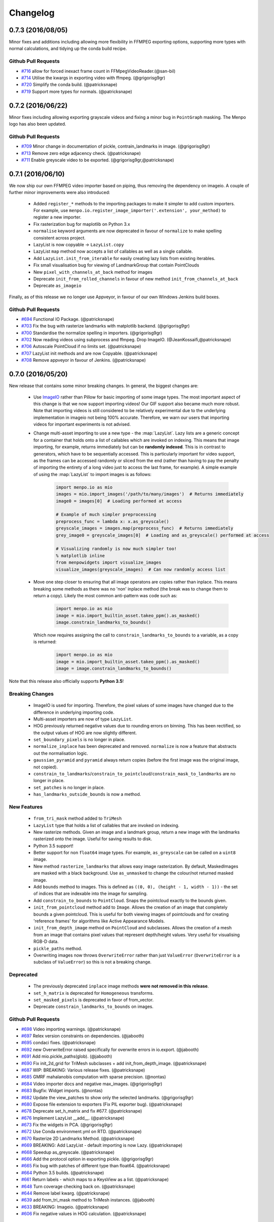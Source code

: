 Changelog
#########

0.7.3 (2016/08/05)
------------------
Minor fixes and additions including allowing more flexibility in FFMPEG exporting options,
supporting more types with normal calculations, and tidying up the conda build recipe.

Github Pull Requests
....................

- `#716`_ allow for forced inexact frame count in FFMpegVideoReader.(@san-bil)
- `#714`_ Utilise the kwargs in exporting video with ffmpeg. (@grigorisg9gr)
- `#720`_ Simplify the conda build. (@patricksnape)
- `#719`_ Support more types for normals. (@patricksnape)

.. _#716: https://github.com/menpo/menpo/pull/716
.. _#714: https://github.com/menpo/menpo/pull/714
.. _#720: https://github.com/menpo/menpo/pull/720
.. _#719: https://github.com/menpo/menpo/pull/719

0.7.2 (2016/06/22)
------------------
Minor fixes including allowing exporting grayscale videos and fixing a minor
bug in ``PointGraph`` masking. The Menpo logo has also been updated.

Github Pull Requests
....................

- `#709`_ Minor change in documentation of pickle, contrain_landmarks in image. (@grigorisg9gr)
- `#713`_ Remove zero edge adjacency check. (@patricksnape)
- `#711`_ Enable greyscale video to be exported. (@grigorisg9gr,@patricksnape)

.. _#709: https://github.com/menpo/menpo/pull/709
.. _#713: https://github.com/menpo/menpo/pull/713
.. _#711: https://github.com/menpo/menpo/pull/711

0.7.1 (2016/06/10)
------------------
We now ship our own FFMPEG video importer based on piping, thus removing the
dependency on imageio. A couple of further minor improvements were also
introduced:

  - Added ``register_*`` methods to the importing packages to make it simpler to
    add custom importers. For example, use
    ``menpo.io.register_image_importer('.extension', your_method)`` to register
    a new importer.
  - Fix rasterization bug for maplotlib on Python 3.x
  - ``normalise`` keyword arguments are now deprecated in favour of
    ``normalize`` to make spelling consistent across project.
  - LazyList is now copyable -> ``LazyList.copy``
  - LazyList ``map`` method now accepts a list of callables as well as a
    single callable.
  - Add ``LazyList.init_from_iterable`` for easily creating lazy lists from
    existing iterables.
  - Fix small visualisation bug for viewing of LandmarkGroup that contain
    PointClouds
  - New ``pixel_with_channels_at_back`` method for images
  - Deprecate ``init_from_rolled_channels`` in favour of new method
    ``init_from_channels_at_back``
  - Deprecate ``as_imageio``

Finally, as of this release we no longer use Appveyor, in favour of our own
Windows Jenkins build boxes.

Github Pull Requests
....................

- `#694`_ Functional IO Package. (@patricksnape)
- `#703`_ Fix the bug with rasterize landmarks with matplotlib backend. (@grigorisg9gr)
- `#700`_ Standardise the normalize spelling in importers. (@grigorisg9gr)
- `#702`_ Now reading videos using subprocess and ffmpeg. Drop ImageIO. (@JeanKossaifi,@patricksnape)
- `#706`_ Autoscale PointCloud if no limits set. (@patricksnape)
- `#707`_ LazyList init methods and are now Copyable. (@patricksnape)
- `#708`_ Remove appveyor in favour of Jenkins. (@patricksnape)

.. _#694: https://github.com/menpo/menpo/pull/694
.. _#703: https://github.com/menpo/menpo/pull/703
.. _#700: https://github.com/menpo/menpo/pull/700
.. _#702: https://github.com/menpo/menpo/pull/702
.. _#706: https://github.com/menpo/menpo/pull/706
.. _#707: https://github.com/menpo/menpo/pull/707
.. _#708: https://github.com/menpo/menpo/pull/708

0.7.0 (2016/05/20)
------------------
New release that contains some minor breaking changes. In general, the biggest
changes are:

  - Use `ImageIO <https://imageio.github.io/>`_ rather than Pillow for basic
    importing of some image types.
    The most important aspect of this change is that we now support importing
    videos! Our GIF support also became much more robust. Note that importing
    videos is still considered to be relatively experimental due to the
    underlying implementation in imageio not being 100% accurate. Therefore,
    we warn our users that importing videos for important experiments is
    not advised.
  - Change multi-asset importing to use a new type - the :map:`LazyList`. Lazy
    lists are a generic concept for a container that holds onto a list of
    callables which are invoked on indexing. This means that image importing,
    for example, returns immediately but can be **randomly indexed**. This is
    in contrast to generators, which have to be sequentially accessed. This
    is particularly important for video support, as the frames can be accessed
    randomly or sliced from the end (rather than having to pay the penalty
    of importing the entirety of a long video just to access the last frame,
    for example). A simple example of using the :map:`LazyList` to import
    images is as follows:

        .. code-block:: python

            import menpo.io as mio
            images = mio.import_images('/path/to/many/images')  # Returns immediately
            image0 = images[0]  # Loading performed at access

            # Example of much simpler preprocessing
            preprocess_func = lambda x: x.as_greyscale()
            greyscale_images = images.map(preprocess_func)  # Returns immediately
            grey_image0 = greyscale_images[0]  # Loading and as_greyscale() performed at access

            # Visualizing randomly is now much simpler too!
            % matplotlib inline
            from menpowidgets import visualize_images
            visualize_images(greyscale_images)  # Can now randomly access list

  - Move one step closer to ensuring that all image operatons are copies rather
    than inplace. This means breaking some methods as there was no 'non' inplace
    method (the break was to change them to return a copy). Likely the most
    common anti-pattern was code such as:

        .. code-block:: python

            import menpo.io as mio
            image = mio.import_builtin_asset.takeo_ppm().as_masked()
            image.constrain_landmarks_to_bounds()

    Which now requires assigning the call to ``constrain_landmarks_to_bounds``
    to a variable, as a copy is returned:

        .. code-block:: python

            import menpo.io as mio
            image = mio.import_builtin_asset.takeo_ppm().as_masked()
            image = image.constrain_landmarks_to_bounds()

Note that this release also officially supports **Python 3.5**!

Breaking Changes
................

  - ImageIO is used for importing. Therefore, the pixel values of some images
    have changed due to the difference in underlying importing code.
  - Multi-asset importers are now of type ``LazyList``.
  - HOG previously returned negative values due to rounding errors on binning.
    This has been rectified, so the output values of HOG are now slightly
    different.
  - ``set_boundary_pixels`` is no longer in place.
  - ``normalize_inplace`` has been deprecated and removed. ``normalize`` is now
    a feature that abstracts out the normalisation logic.
  - ``gaussian_pyramid`` and ``pyramid`` always return copies (before the first
    image was the original image, not copied).
  - ``constrain_to_landmarks``/``constrain_to_pointcloud``/``constrain_mask_to_landmarks``
    are no longer in place.
  - ``set_patches`` is no longer in place.
  - ``has_landmarks_outside_bounds`` is now a method.

New Features
............

  - ``from_tri_mask`` method added to ``TriMesh``
  - ``LazyList`` type that holds a list of callables that are invoked on
    indexing.
  - New rasterize methods. Given an image and a landmark group, return a new
    image with the landmarks rasterized onto the image. Useful for saving
    results to disk.
  - Python 3.5 support!
  - Better support for non ``float64`` image types. For example,
    ``as_greyscale`` can be called on a ``uint8`` image.
  - New method ``rasterize_landmarks`` that allows easy image rasterization.
    By default, MaskedImages are masked with a black background. Use
    ``as_unmasked`` to change the colour/not returned masked image.
  - Add ``bounds`` method to images. This is defined as
    ``((0, 0), (height - 1, width - 1))`` - the set of indices that are
    indexable into the image for sampling.
  - Add ``constrain_to_bounds`` to ``PointCloud``. Snaps the pointcloud exactly
    to the bounds given.
  - ``init_from_pointcloud`` method add to ``Image``. Allows the creation of an
    image that completely bounds a given pointcloud. This is useful for both
    viewing images of pointclouds and for creating 'reference frames' for
    algorithms like Active Appearance Models.
  - ``init_from_depth_image`` method on ``PointCloud`` and subclasses. Allows
    the creation of a mesh from an image that contains pixel values that
    represent depth/height values. Very useful for visualising RGB-D data.
  - ``pickle_paths`` method.
  - Overwriting images now throws ``OverwriteError`` rather than just
    ``ValueError`` (``OverwriteError`` is a subclass of ``ValueError``) so
    this is not a breaking change.

Deprecated
..........

  - The previously deprecated ``inplace`` image methods **were not removed
    in this release**.
  - ``set_h_matrix`` is deprecated for ``Homogeneous`` transforms.
  - ``set_masked_pixels`` is deprecated in favor of from_vector.
  - Deprecate ``constrain_landmarks_to_bounds`` on images.

Github Pull Requests
....................

- `#698`_ Video importing warnings. (@patricksnape)
- `#697`_ Relex version constraints on dependencies. (@jabooth)
- `#695`_ condaci fixes. (@patricksnape)
- `#692`_ new OverwriteError raised specifically for overwrite errors in io.export. (@jabooth)
- `#691`_ Add mio.pickle_paths(glob). (@jabooth)
- `#690`_ Fix init_2d_grid for TriMesh subclasses + add init_from_depth_image. (@patricksnape)
- `#687`_ WIP: BREAKING: Various release fixes. (@patricksnape)
- `#685`_ GMRF mahalanobis computation with sparse precision. (@nontas)
- `#684`_ Video importer docs and negative max_images. (@grigorisg9gr)
- `#683`_ Bugfix: Widget imports. (@nontas)
- `#682`_ Update the view_patches to show only the selected landmarks. (@grigorisg9gr)
- `#680`_ Expose file extension to exporters (Fix PIL exporter bug). (@patricksnape)
- `#678`_ Deprecate set_h_matrix and fix #677. (@patricksnape)
- `#676`_ Implement LazyList __add__. (@patricksnape)
- `#673`_ Fix the widgets in PCA. (@grigorisg9gr)
- `#672`_ Use Conda environment.yml on RTD. (@patricksnape)
- `#670`_ Rasterize 2D Landmarks Method. (@patricksnape)
- `#669`_ BREAKING: Add LazyList - default importing is now Lazy. (@patricksnape)
- `#668`_ Speedup as_greyscale. (@patricksnape)
- `#666`_ Add the protocol option in exporting pickle. (@grigorisg9gr)
- `#665`_ Fix bug with patches of different type than float64. (@patricksnape)
- `#664`_ Python 3.5 builds. (@patricksnape)
- `#661`_ Return labels - which maps to a KeysView as a list. (@patricksnape)
- `#648`_ Turn coverage checking back on. (@patricksnape)
- `#644`_ Remove label kwarg. (@patricksnape)
- `#639`_ add from_tri_mask method to TriMesh instances. (@jabooth)
- `#633`_ BREAKING: Imageio. (@patricksnape)
- `#606`_ Fix negative values in HOG calculation. (@patricksnape)

.. _#698: https://github.com/menpo/menpo/pull/698
.. _#697: https://github.com/menpo/menpo/pull/697
.. _#695: https://github.com/menpo/menpo/pull/695
.. _#692: https://github.com/menpo/menpo/pull/692
.. _#691: https://github.com/menpo/menpo/pull/691
.. _#690: https://github.com/menpo/menpo/pull/690
.. _#687: https://github.com/menpo/menpo/pull/687
.. _#685: https://github.com/menpo/menpo/pull/685
.. _#684: https://github.com/menpo/menpo/pull/684
.. _#683: https://github.com/menpo/menpo/pull/683
.. _#682: https://github.com/menpo/menpo/pull/682
.. _#680: https://github.com/menpo/menpo/pull/680
.. _#678: https://github.com/menpo/menpo/pull/678
.. _#676: https://github.com/menpo/menpo/pull/676
.. _#673: https://github.com/menpo/menpo/pull/673
.. _#672: https://github.com/menpo/menpo/pull/672
.. _#670: https://github.com/menpo/menpo/pull/670
.. _#669: https://github.com/menpo/menpo/pull/669
.. _#668: https://github.com/menpo/menpo/pull/668
.. _#666: https://github.com/menpo/menpo/pull/666
.. _#665: https://github.com/menpo/menpo/pull/665
.. _#664: https://github.com/menpo/menpo/pull/664
.. _#661: https://github.com/menpo/menpo/pull/661
.. _#648: https://github.com/menpo/menpo/pull/648
.. _#644: https://github.com/menpo/menpo/pull/644
.. _#639: https://github.com/menpo/menpo/pull/639
.. _#633: https://github.com/menpo/menpo/pull/633
.. _#606: https://github.com/menpo/menpo/pull/606


0.6.2 (2015/12/13)
------------------
Add axes ticks option to ``view_patches``.

Github Pull Requests
....................

- `#659`_ Add axes ticks options to view_patches (@nontas)

.. _#659: https://github.com/menpo/menpo/pull/659

0.6.1 (2015/12/09)
------------------
Fix a nasty bug pertaining to a Diamond inheritance problem in PCA. Add the
Gaussion Markov Random Field (GRMF) model. Also a couple of other
bugfixes for visualization.

Github Pull Requests
....................

- `#658`_ PCA Diamond problem fix (@patricksnape)
- `#655`_ Bugfix and improvements in visualize package (@nontas)
- `#656`_ print_dynamic bugfix (@nontas)
- `#635`_ Gaussian Markov Random Field (@nontas, @patricksnape)

.. _#658: https://github.com/menpo/menpo/pull/658
.. _#655: https://github.com/menpo/menpo/pull/655
.. _#656: https://github.com/menpo/menpo/pull/656
.. _#635: https://github.com/menpo/menpo/pull/635

0.6.0 (2015/11/26)
------------------
This release is another set of breaking changes for Menpo. All ``in_place``
methods have been deprecated to make the API clearer (always copy). The largest
change is the removal of all widgets into a subpackage called `menpowidgets`_.
To continue using widgets within the Jupyter notebook, you should install
menpowidgets.

Breaking Changes
................

  - Procrustes analysis now checks for mirroring and disables it by default.
    This is a change in behaviour.
  - The ``sample_offsets`` argument of
    :func:`menpo.image.Image.extract_patches` now expects a
    numpy array rather than a :map:`PointCloud`.
  - All widgets are removed and now exist as part of the `menpowidgets`_
    project. The widgets are now only compatible with Jupyter 4.0 and above.
  - Landmark labellers have been totally refactored and renamed. They have
    not been deprecated due to the changes. However, the new changes mean
    that the naming scheme of labels is now much more intuitive. Practically,
    the usage of labelling has only changed in that now it is possible to label
    not only :map:`LandmarkGroup` but also :map:`PointCloud` and numpy arrays
    directly.
  - Landmarks are now warped by default, where previously they were not.
  - All vlfeat features have now become optional and will not appear if
    cyvlfeat is not installed.
  - All ``label`` keyword arguments have been removed. They were not found
    to be useful. For the same effect, you can always create a new landmark
    group that only contains that label and use that as the ``group`` key.

New Features
............

  - New SIFT type features that return vectors rather than dense features.
    (:func:`menpo.feature.vector_128_dsift`,
    :func:`menpo.feature.hellinger_vector_128_dsift`)
  - :func:`menpo.shape.PointCloud.init_2d_grid` static constructor for
    :map:`PointCloud` and subclasses.
  - Add :map:`PCAVectorModel` class that allows performing PCA directly on
    arrays.
  - New static constructors on PCA models for building PCA directly from
    covariance matrices or components
    (:func:`menpo.model.PCAVectorModel.init_from_components` and
    :func:`menpo.model.PCAVectorModel.init_from_covariance_matrix`).
  - New :func:`menpo.image.Image.mirror` method on images.
  - New :func:`menpo.image.Image.set_patches` methods on images.
  - New :func:`menpo.image.Image.rotate_ccw_about_centre` method on images.
  - When performing operations on images, you can now add the
    ``return_transform`` kwarg that will return both the new image **and** the
    transform that created the image. This can be very useful for processing
    landmarks after images have been cropped and rescaled for example.

.. _menpowidgets: https://github.com/menpo/menpowidgets

Github Pull Requests
....................
- `#652`_ Deprecate a number of inplace methods (@jabooth)
- `#653`_ New features (vector dsift) (@patricksnape)
- `#651`_ remove deprecations from 0.5.0 (@jabooth)
- `#650`_ PointCloud init_2d_grid (@patricksnape)
- `#646`_ Add ibug_49 -> ibug_49 labelling (@patricksnape)
- `#645`_ Add new PCAVectorModel class, refactor model package (@patricksnape, @nontas)
- `#644`_ Remove label kwarg (@patricksnape)
- `#643`_ Build fixes (@patricksnape)
- `#638`_ bugfix 2D triangle areas sign was ambiguous (@jabooth)
- `#634`_ Fixing @patricksnape and @nontas foolish errors (@yuxiang-zhou)
- `#542`_ Add mirroring check to procrustes (@nontas, @patricksnape)
- `#632`_ Widgets Migration (@patricksnape, @nontas)
- `#631`_ Optional transform return on Image methods (@nontas)
- `#628`_ Patches Visualization (@nontas)
- `#629`_ Image counter-clockwise rotation (@nontas)
- `#630`_ Mirror image (@nontas)
- `#625`_ Labellers Refactoring (@patricksnape)
- `#623`_ Fix widgets for new Jupyter/IPython 4 release (@patricksnape)
- `#620`_ Define patches offsets as ndarray (@nontas)

.. _#652: https://github.com/menpo/menpo/pull/652
.. _#653: https://github.com/menpo/menpo/pull/653
.. _#651: https://github.com/menpo/menpo/pull/651
.. _#650: https://github.com/menpo/menpo/pull/650
.. _#646: https://github.com/menpo/menpo/pull/646
.. _#645: https://github.com/menpo/menpo/pull/645
.. _#644: https://github.com/menpo/menpo/pull/644
.. _#643: https://github.com/menpo/menpo/pull/643
.. _#638: https://github.com/menpo/menpo/pull/638
.. _#634: https://github.com/menpo/menpo/pull/634
.. _#542: https://github.com/menpo/menpo/pull/542
.. _#632: https://github.com/menpo/menpo/pull/632
.. _#631: https://github.com/menpo/menpo/pull/631
.. _#628: https://github.com/menpo/menpo/pull/628
.. _#629: https://github.com/menpo/menpo/pull/629
.. _#630: https://github.com/menpo/menpo/pull/630
.. _#625: https://github.com/menpo/menpo/pull/625
.. _#623: https://github.com/menpo/menpo/pull/623
.. _#620: https://github.com/menpo/menpo/pull/620


0.5.3 (2015/08/12)
------------------
Tiny point release just fixing a typo in the ``unique_edge_indices`` method.

0.5.2 (2015/08/04)
------------------
Minor bug fixes and impovements including:

  - Menpo is now better at preserving dtypes other than np.float through common
    operations
  - Image has a new convenience constructor ``init_from_rolled_channels()`` to
    handle building images that have the channels at the back of the array.
  - There are also new ``crop_to_pointcloud()`` and
    ``crop_to_pointcloud_proportion()`` methods to round out the Image API,
    and a deprecation of ``rescale_to_reference_shape()`` in favour of
    ``rescale_to_pointcloud()`` to make things more consistent.
  - The ``gradient()`` method is deprecated (use ``menpo.feature.gradient``
    instead)
  - Propagation of the ``.path`` property when using ``as_masked()`` was fixed
  - Fix for exporting 3D LJSON landmark files
  - A new ``shuffle`` kwarg (default ``False``) is present on all multi
    importers.

Github Pull Requests
....................
- `#617`_ add shuffle kwarg to multi import generators (@jabooth)
- `#619`_ Ensure that LJSON landmarks are read in as floats (@jabooth)
- `#618`_ Small image fix (@patricksnape)
- `#613`_ Balance out rescale/crop methods (@patricksnape)
- `#615`_ Allow exporting of 3D landmarks. (@mmcauliffe)
- `#612`_ Type maintain (@patricksnape)
- `#602`_ Extract patches types (@patricksnape)
- `#608`_ Slider for selecting landmark group on widgets (@nontas)
- `#605`_ tmp move to master condaci (@jabooth)

.. _#617: https://github.com/menpo/menpo/pull/617
.. _#619: https://github.com/menpo/menpo/pull/619
.. _#618: https://github.com/menpo/menpo/pull/618
.. _#613: https://github.com/menpo/menpo/pull/613
.. _#615: https://github.com/menpo/menpo/pull/615
.. _#612: https://github.com/menpo/menpo/pull/612
.. _#602: https://github.com/menpo/menpo/pull/602
.. _#608: https://github.com/menpo/menpo/pull/608
.. _#605: https://github.com/menpo/menpo/pull/605

0.5.1 (2015/07/16)
------------------
A small point release that improves the Cython code (particularly
extracting patches) compatibility with different data types. In particular,
more floating point data types are now supported. ``print_progress``
was added and widgets were fixed after the Jupyter 4.0 release. Also,
upgrade cyvlfeat requirement to 0.4.0.

Github Pull Requests
....................
- `#604`_ print_progress enhancements (@jabooth)
- `#603`_ Fixes for new cyvlfeat (@patricksnape)
- `#599`_ Add erode and dilate methods to MaskedImage (@jalabort)
- `#601`_ Add sudo: false to turn on container builds (@patricksnape)
- `#600`_ Human3.6M labels (@nontas)

.. _#604: https://github.com/menpo/menpo/pull/604
.. _#603: https://github.com/menpo/menpo/pull/603
.. _#599: https://github.com/menpo/menpo/pull/599
.. _#601: https://github.com/menpo/menpo/pull/601
.. _#600: https://github.com/menpo/menpo/pull/600

0.5.0 (2015/06/25)
------------------
This release of Menpo makes a number of very important **BREAKING** changes
to the format of Menpo's core data types. Most importantly is `#524`_ which
swaps the position of the channels on an image from the last axis to the first.
This is to maintain row-major ordering and make iterating over the pixels
of a channel efficient. This made a huge improvement in speed in other packages
such as MenpoFit. It also makes common operations such as iterating over
the pixels in an image much simpler:

.. code-block:: python

    for channels in image.pixels:
        print(channels.shape)  # This will be a (height x width) ndarray

Other important changes include:

  - Updating all widgets to work with IPython 3
  - Incremental PCA was added.
  - non-inplace cropping methods
  - Dense SIFT features provided by vlfeat
  - The implementation of graphs was changed to use sparse matrices by default.
    **This may cause breaking changes.**
  - Many other improvements detailed in the pull requests below!

If you have serialized data using Menpo, you will likely find you have trouble
reimporting it. If this is the case, please visit the user group for advice.

Github Pull Requests
....................
- `#598`_  Visualize sum of channels in widgets (@nontas, @patricksnape)
- `#597`_  test new dev tag behavior on condaci (@jabooth)
- `#591`_  Scale around centre (@patricksnape)
- `#596`_  Update to versioneer v0.15 (@jabooth, @patricksnape)
- `#495`_  SIFT features (@nontas, @patricksnape, @jabooth, @jalabort)
- `#595`_  Update mean_pointcloud (@patricksnape, @jalabort)
- `#541`_  Add triangulation labels for ibug_face_(66/51/49) (@jalabort)
- `#590`_  Fix centre and diagonal being properties on Images (@patricksnape)
- `#592`_  Refactor out bounding_box method (@patricksnape)
- `#566`_  TriMesh utilities (@jabooth)
- `#593`_  Minor bugfix on AnimationOptionsWidget (@nontas)
- `#587`_  promote non-inplace crop methods, crop performance improvements (@jabooth, @patricksnape)
- `#586`_  fix as_matrix where the iterator finished early (@jabooth)
- `#574`_  Widgets for IPython3 (@nontas, @patricksnape, @jabooth)
- `#588`_  test condaci 0.2.1, less noisy slack notifications (@jabooth)
- `#568`_  rescale_pixels() for rescaling the range of pixels (@jabooth)
- `#585`_  Hotfix: suffix change led to double path resolution. (@patricksnape)
- `#581`_  Fix the landmark importer in case the landmark file has a '.' in its filename. (@grigorisg9gr)
- `#584`_  new print_progress visualization function (@jabooth)
- `#580`_  export_pickle now ensures pathlib.Path save as PurePath (@jabooth)
- `#582`_  New readers for Middlebury FLO and FRGC ABS files (@patricksnape)
- `#579`_  Fix the image importer in case of upper case letters in the suffix (@grigorisg9gr)
- `#575`_  Allowing expanding user paths in exporting pickle (@patricksnape)
- `#577`_  Change to using run_test.py (@patricksnape)
- `#570`_  Zoom (@jabooth, @patricksnape)
- `#569`_  Add new point_in_pointcloud kwarg to constrain (@patricksnape)
- `#563`_  TPS Updates (@patricksnape)
- `#567`_  Optional cmaps (@jalabort)
- `#559`_  Graphs with isolated vertices (@nontas)
- `#564`_  Bugfix: PCAModel print (@nontas)
- `#565`_  fixed minor typo in introduction.rst (@evanjbowling)
- `#562`_  IPython3 widgets (@patricksnape, @jalabort)
- `#558`_  Channel roll (@patricksnape)
- `#524`_  BREAKING CHANGE: Channels flip (@patricksnape, @jabooth, @jalabort)
- `#512`_  WIP: remove_all_landmarks convienience method, quick lm filter (@jabooth)
- `#554`_  Bugfix:visualize_images (@nontas)
- `#553`_  Transform docs fixes (@nontas)
- `#533`_  LandmarkGroup.init_with_all_label, init_* convenience constructors (@jabooth, @patricksnape)
- `#552`_  Many fixes for Python 3 support (@patricksnape)
- `#532`_  Incremental PCA (@patricksnape, @jabooth, @jalabort)
- `#528`_  New as_matrix and from_matrix methods (@patricksnape)

.. _#598: https://github.com/menpo/menpo/pull/598
.. _#597: https://github.com/menpo/menpo/pull/597
.. _#591: https://github.com/menpo/menpo/pull/591
.. _#596: https://github.com/menpo/menpo/pull/596
.. _#495: https://github.com/menpo/menpo/pull/495
.. _#595: https://github.com/menpo/menpo/pull/595
.. _#541: https://github.com/menpo/menpo/pull/541
.. _#590: https://github.com/menpo/menpo/pull/590
.. _#592: https://github.com/menpo/menpo/pull/592
.. _#566: https://github.com/menpo/menpo/pull/566
.. _#593: https://github.com/menpo/menpo/pull/593
.. _#587: https://github.com/menpo/menpo/pull/587
.. _#586: https://github.com/menpo/menpo/pull/586
.. _#574: https://github.com/menpo/menpo/pull/574
.. _#588: https://github.com/menpo/menpo/pull/588
.. _#568: https://github.com/menpo/menpo/pull/568
.. _#585: https://github.com/menpo/menpo/pull/585
.. _#581: https://github.com/menpo/menpo/pull/581
.. _#584: https://github.com/menpo/menpo/pull/584
.. _#580: https://github.com/menpo/menpo/pull/580
.. _#582: https://github.com/menpo/menpo/pull/582
.. _#579: https://github.com/menpo/menpo/pull/579
.. _#575: https://github.com/menpo/menpo/pull/575
.. _#577: https://github.com/menpo/menpo/pull/577
.. _#570: https://github.com/menpo/menpo/pull/570
.. _#569: https://github.com/menpo/menpo/pull/569
.. _#563: https://github.com/menpo/menpo/pull/563
.. _#567: https://github.com/menpo/menpo/pull/567
.. _#559: https://github.com/menpo/menpo/pull/559
.. _#564: https://github.com/menpo/menpo/pull/564
.. _#565: https://github.com/menpo/menpo/pull/565
.. _#562: https://github.com/menpo/menpo/pull/562
.. _#524: https://github.com/menpo/menpo/pull/524
.. _#512: https://github.com/menpo/menpo/pull/512
.. _#554: https://github.com/menpo/menpo/pull/554
.. _#553: https://github.com/menpo/menpo/pull/553
.. _#533: https://github.com/menpo/menpo/pull/533
.. _#552: https://github.com/menpo/menpo/pull/552
.. _#532: https://github.com/menpo/menpo/pull/532
.. _#528: https://github.com/menpo/menpo/pull/528
.. _#558: https://github.com/menpo/menpo/pull/558


0.4.4 (2015/03/05)
------------------
A hotfix release for properly handling nan values in the landmark formats. Also,
a few other bug fixes crept in:

 - Fix 3D Ljson importing
 - Fix trim_components on PCA
 - Fix setting None key on the landmark manager
 - Making mean_pointcloud faster

Also makes an important change to the build configuration that syncs this
version of Menpo to IPython 2.x.

Github Pull Requests
....................
- `#560`_  Assorted fixes (@patricksnape)
- `#557`_  Ljson nan fix (@patricksnape)

.. _#560: https://github.com/menpo/menpo/pull/560
.. _#557: https://github.com/menpo/menpo/pull/557


0.4.3 (2015/02/19)
------------------
Adds the concept of nan values to the landmarker format for labelling missing
landmarks.

Github Pull Requests
....................
- `#556`_  [0.4.x] Ljson nan/null fixes (@patricksnape)

.. _#556: https://github.com/menpo/menpo/pull/556

0.4.2 (2015/02/19)
------------------
A hotfix release for landmark groups that have no connectivity.

Github Pull Requests
....................
- `#555`_  don't try and build a Graph with no connectivity (@jabooth)

.. _#555: https://github.com/menpo/menpo/pull/555

0.4.1 (2015/02/07)
------------------
A hotfix release to enable compatibility with landmarker.io.

Github Pull Requests
....................
- `#551`_  HOTFIX: remove incorrect tojson() methods (@jabooth)

.. _#551: https://github.com/menpo/menpo/pull/551

0.4.0 (2015/02/04)
------------------
The 0.4.0 release (pending any currently unknown bugs), represents a very
significant overhaul of Menpo from v0.3.0. In particular, Menpo has been
broken into four distinct packages: Menpo, MenpoFit, Menpo3D and MenpoDetect.

Visualization has had major improvements for 2D viewing, in particular
through the use of IPython widgets and explicit options on the viewing methods
for common tasks (like changing the landmark marker color). This final release
is a much smaller set of changes over the alpha releases, so please check the
full changelog for the alphas to see all changes from v0.3.0 to v0.4.0.

**Summary of changes since v0.4.0a2**:

  - Lots of documentation rendering fixes and style fixes including this
    changelog.
  - Move the LJSON format to V2. V1 is now being deprecated over the next
    version.
  - More visualization customization fixes including multiple marker colors
    for landmark groups.

Github Pull Requests
....................
- `#546`_ IO doc fixes (@jabooth)
- `#545`_ Different marker colour per label (@nontas)
- `#543`_ Bug fix for importing an image, case of a dot in image name. (@grigorisg9gr)
- `#544`_ Move docs to Sphinx 1.3b2 (@patricksnape)
- `#536`_ Docs fixes (@patricksnape)
- `#530`_ Visualization and Widgets upgrade (@patricksnape, @nontas)
- `#540`_ LJSON v2 (@jabooth)
- `#537`_ fix BU3DFE connectivity, pretty JSON files (@jabooth)
- `#529`_ BU3D-FE labeller added (@jabooth)
- `#527`_ fixes paths for pickle importing (@jabooth)
- `#525`_ Fix .rst doc files, auto-generation script (@jabooth)

.. _#546: https://github.com/menpo/menpo/pull/546
.. _#545: https://github.com/menpo/menpo/pull/545
.. _#544: https://github.com/menpo/menpo/pull/544
.. _#543: https://github.com/menpo/menpo/pull/543
.. _#540: https://github.com/menpo/menpo/pull/540
.. _#536: https://github.com/menpo/menpo/pull/536
.. _#537: https://github.com/menpo/menpo/pull/537
.. _#530: https://github.com/menpo/menpo/pull/530
.. _#529: https://github.com/menpo/menpo/pull/529
.. _#527: https://github.com/menpo/menpo/pull/527
.. _#525: https://github.com/menpo/menpo/pull/525

v0.4.0a2 (2014/12/03)
---------------------
Alpha 2 moves towards extending the graphing API so that visualization is
more dependable.

**Summary:**

  - Add graph classes, :map:`PointUndirectedGraph`, :map:`PointDirectedGraph`,
    :map:`PointTree`. This makes visualization of landmarks much nicer looking.
  - Better support of pickling menpo objects
  - Add a bounding box method to :map:`PointCloud` for calculating the correctly
    oriented bounding box of point clouds.
  - Allow PCA to operate in place for large data matrices.

Github Pull Requests
....................
- `#522`_ Add bounding box method to pointclouds (@patricksnape)
- `#523`_ HOTFIX: fix export_pickle bug, add path support (@jabooth)
- `#521`_ menpo.io add pickle support, move to pathlib (@jabooth)
- `#520`_ Documentation fixes (@patricksnape, @jabooth)
- `#518`_ PCA memory improvements, inplace dot product (@jabooth)
- `#519`_ replace wrapt with functools.wraps - we can pickle (@jabooth)
- `#517`_ (@jabooth)
- `#514`_ Remove the use of triplot (@patricksnape)
- `#516`_ Fix how images are converted to PIL (@patricksnape)
- `#515`_ Show the path in the image widgets (@patricksnape)
- `#511`_ 2D Rotation convenience constructor, Image.rotate_ccw_about_centre (@jabooth)
- `#510`_ all menpo io glob operations are now always sorted (@jabooth)
- `#508`_ visualize image on MaskedImage reports Mask proportion (@jabooth)
- `#509`_ path is now preserved on image warping (@jabooth)
- `#507`_ fix rounding issue in n_components (@jabooth)
- `#506`_ is_tree update in Graph (@nontas)
- `#505`_ (@nontas)
- `#504`_ explicitly have kwarg in IO for landmark extensions (@jabooth)
- `#503`_ Update the README (@patricksnape)

.. _#523: https://github.com/menpo/menpo/pull/523
.. _#522: https://github.com/menpo/menpo/pull/522
.. _#521: https://github.com/menpo/menpo/pull/521
.. _#520: https://github.com/menpo/menpo/pull/520
.. _#519: https://github.com/menpo/menpo/pull/519
.. _#518: https://github.com/menpo/menpo/pull/518
.. _#517: https://github.com/menpo/menpo/pull/517
.. _#516: https://github.com/menpo/menpo/pull/516
.. _#515: https://github.com/menpo/menpo/pull/515
.. _#514: https://github.com/menpo/menpo/pull/514
.. _#511: https://github.com/menpo/menpo/pull/511
.. _#510: https://github.com/menpo/menpo/pull/510
.. _#509: https://github.com/menpo/menpo/pull/509
.. _#508: https://github.com/menpo/menpo/pull/508
.. _#507: https://github.com/menpo/menpo/pull/507
.. _#506: https://github.com/menpo/menpo/pull/506
.. _#505: https://github.com/menpo/menpo/pull/505
.. _#504: https://github.com/menpo/menpo/pull/504
.. _#503: https://github.com/menpo/menpo/pull/503

v0.4.0a1 (2014/10/31)
---------------------
This first alpha release makes a number of large, breaking changes to Menpo
from v0.3.0. The biggest change is that Menpo3D and MenpoFit were created
and thus all AAM and 3D visualization/rasterization code has been moved out
of the main Menpo repository. This is working towards Menpo being pip
installable.

**Summary:**

  - Fixes memory leak whereby weak references were being kept between
    landmarks and their host objects. The Landmark manager now no longer
    keeps references to its host object. This also helps with serialization.
  - Use pathlib instead of strings for paths in the ``io`` module.
  - Importing of builtin assets from a simple function
  - Improve support for image importing (including ability to import without
    normalising)
  - Add fast methods for image warping, ``warp_to_mask`` and ``warp_to_shape``
    instead of ``warp_to``
  - Allow masking of triangle meshes
  - Add IPython visualization widgets for our core types
  - All expensive properties (properties that would be worth caching in
    a variable and are not merely a lookup) are changed to methods.

Github Pull Requests
....................
- `#502`_ Fixes pseudoinverse for Alignment Transforms (@jalabort, @patricksnape)
- `#501`_ Remove menpofit widgets (@nontas)
- `#500`_ Shapes widget (@nontas)
- `#499`_ spin out AAM, CLM, SDM, ATM and related code to menpofit (@jabooth)
- `#498`_ Minimum spanning tree bug fix (@nontas)
- `#492`_ Some fixes for PIL image importing (@patricksnape)
- `#494`_ Widgets bug fix and Active Template Model widget (@nontas)
- `#491`_ Widgets fixes (@nontas)
- `#489`_ remove _view, fix up color_list -> colour_list (@jabooth)
- `#486`_ Image visualisation improvements (@patricksnape)
- `#488`_ Move expensive image properties to methods (@jabooth)
- `#487`_ Change expensive PCA properties to methods (@jabooth)
- `#485`_ MeanInstanceLinearModel.mean is now a method (@jabooth)
- `#452`_ Advanced widgets (@patricksnape, @nontas)
- `#481`_ Remove 3D (@patricksnape)
- `#480`_ Graphs functionality (@nontas)
- `#479`_ Extract patches on image (@patricksnape)
- `#469`_ Active Template Models (@nontas)
- `#478`_ Fix residuals for AAMs (@patricksnape, @jabooth)
- `#474`_ remove HDF5able making room for h5it (@jabooth)
- `#475`_ Normalize norm and std of Image object (@nontas)
- `#472`_ Daisy features (@nontas)
- `#473`_ Fix from_mask for Trimesh subclasses (@patricksnape)
- `#470`_ expensive properties should really be methods (@jabooth)
- `#467`_ get a progress bar on top level feature computation (@jabooth)
- `#466`_ Spin out rasterization and related methods to menpo3d (@jabooth)
- `#465`_ 'me_norm' error type in tests (@nontas)
- `#463`_ goodbye ioinfo, hello path (@jabooth)
- `#464`_ make mayavi an optional dependency (@jabooth)
- `#447`_ Displacements in fitting result (@nontas)
- `#451`_ AppVeyor Windows continuous builds from condaci (@jabooth)
- `#445`_ Serialize fit results (@patricksnape)
- `#444`_ remove pyramid_on_features from Menpo (@jabooth)
- `#443`_ create_pyramid now applies features even if pyramid_on_features=False, SDM uses it too (@jabooth)
- `#369`_ warp_to_mask, warp_to_shape, fast resizing of images (@nontas, @patricksnape, @jabooth)
- `#442`_ add rescale_to_diagonal, diagonal property to Image (@jabooth)
- `#441`_ adds constrain_to_landmarks on BooleanImage (@jabooth)
- `#440`_ pathlib.Path can no be used in menpo.io (@jabooth)
- `#439`_ Labelling fixes (@jabooth, @patricksnape)
- `#438`_ extract_channels (@jabooth)
- `#437`_ GLRasterizer becomes HDF5able (@jabooth)
- `#435`_ import_builtin_asset.ASSET_NAME (@jabooth)
- `#434`_ check_regression_features unified with check_features, classmethods removed from SDM (@jabooth)
- `#433`_ tidy classifiers (@jabooth)
- `#432`_ aam.fitter, clm.fitter, sdm.trainer packages (@jabooth)
- `#431`_ More fitmultilevel tidying (@jabooth)
- `#430`_ Remove classmethods from DeformableModelBuilder (@jabooth)
- `#412`_ First visualization widgets (@jalabort, @nontas)
- `#429`_ Masked image fixes (@patricksnape)
- `#426`_ rename 'feature_type' to 'features throughout Menpo (@jabooth)
- `#427`_ Adds HDF5able serialization support to Menpo (@jabooth)
- `#425`_ Faster cached piecewise affine, Cython varient demoted (@jabooth)
- `#424`_ (@nontas)
- `#378`_ Fitting result fixes (@jabooth, @nontas, @jalabort)
- `#423`_ name now displays on constrained features (@jabooth)
- `#421`_ Travis CI now makes builds, Linux/OS X Python 2.7/3.4 (@jabooth, @patricksnape)
- `#400`_ Features as functions (@nontas, @patricksnape, @jabooth)
- `#420`_ move IOInfo to use pathlib (@jabooth)
- `#405`_ import menpo is now twice as fast (@jabooth)
- `#416`_ waffle.io Badge (@waffle-iron)
- `#415`_ export_mesh with .OBJ exporter (@jabooth, @patricksnape)
- `#410`_ Fix the render_labels logic (@patricksnape)
- `#407`_ Exporters (@patricksnape)
- `#406`_ Fix greyscale PIL images (@patricksnape)
- `#404`_ LandmarkGroup tojson method and PointGraph (@patricksnape)
- `#403`_ Fixes a couple of viewing problems in fitting results (@patricksnape)
- `#402`_ Landmarks fixes (@jabooth, @patricksnape)
- `#401`_ Dogfood landmark_resolver in menpo.io (@jabooth)
- `#399`_ bunch of Python 3 compatibility fixes (@jabooth)
- `#398`_ throughout Menpo. (@jabooth)
- `#397`_ Performance improvements for Similarity family (@jabooth)
- `#396`_ More efficient initialisations of Menpo types (@jabooth)
- `#395`_ remove cyclic target reference from landmarks (@jabooth)
- `#393`_ Groundwork for dense correspondence pipeline (@jabooth)
- `#394`_ weakref to break cyclic references (@jabooth)
- `#389`_ assorted fixes (@jabooth)
- `#390`_ (@jabooth)
- `#387`_ Adds landmark label for tongues (@nontas)
- `#386`_ Adds labels for the ibug eye annotation scheme (@jalabort)
- `#382`_ BUG fixed: block element not reset if norm=0 (@dubzzz)
- `#381`_ Recursive globbing (@jabooth)
- `#384`_ Adds support for odd patch shapes in function extract_local_patches_fast (@jalabort)
- `#379`_ imported textures have ioinfo, docs improvements (@jabooth)

.. _#501: https://github.com/menpo/menpo/pull/501
.. _#500: https://github.com/menpo/menpo/pull/500
.. _#499: https://github.com/menpo/menpo/pull/499
.. _#498: https://github.com/menpo/menpo/pull/498
.. _#492: https://github.com/menpo/menpo/pull/492
.. _#494: https://github.com/menpo/menpo/pull/494
.. _#491: https://github.com/menpo/menpo/pull/491
.. _#489: https://github.com/menpo/menpo/pull/489
.. _#486: https://github.com/menpo/menpo/pull/486
.. _#488: https://github.com/menpo/menpo/pull/488
.. _#487: https://github.com/menpo/menpo/pull/487
.. _#485: https://github.com/menpo/menpo/pull/485
.. _#452: https://github.com/menpo/menpo/pull/452
.. _#481: https://github.com/menpo/menpo/pull/481
.. _#480: https://github.com/menpo/menpo/pull/480
.. _#479: https://github.com/menpo/menpo/pull/479
.. _#469: https://github.com/menpo/menpo/pull/469
.. _#478: https://github.com/menpo/menpo/pull/478
.. _#474: https://github.com/menpo/menpo/pull/474
.. _#475: https://github.com/menpo/menpo/pull/475
.. _#472: https://github.com/menpo/menpo/pull/472
.. _#473: https://github.com/menpo/menpo/pull/473
.. _#470: https://github.com/menpo/menpo/pull/470
.. _#467: https://github.com/menpo/menpo/pull/467
.. _#466: https://github.com/menpo/menpo/pull/466
.. _#465: https://github.com/menpo/menpo/pull/465
.. _#463: https://github.com/menpo/menpo/pull/463
.. _#464: https://github.com/menpo/menpo/pull/464
.. _#447: https://github.com/menpo/menpo/pull/447
.. _#451: https://github.com/menpo/menpo/pull/451
.. _#445: https://github.com/menpo/menpo/pull/445
.. _#444: https://github.com/menpo/menpo/pull/444
.. _#443: https://github.com/menpo/menpo/pull/443
.. _#369: https://github.com/menpo/menpo/pull/369
.. _#442: https://github.com/menpo/menpo/pull/442
.. _#441: https://github.com/menpo/menpo/pull/441
.. _#440: https://github.com/menpo/menpo/pull/440
.. _#439: https://github.com/menpo/menpo/pull/439
.. _#438: https://github.com/menpo/menpo/pull/438
.. _#437: https://github.com/menpo/menpo/pull/437
.. _#435: https://github.com/menpo/menpo/pull/435
.. _#434: https://github.com/menpo/menpo/pull/434
.. _#433: https://github.com/menpo/menpo/pull/433
.. _#432: https://github.com/menpo/menpo/pull/432
.. _#431: https://github.com/menpo/menpo/pull/431
.. _#430: https://github.com/menpo/menpo/pull/430
.. _#412: https://github.com/menpo/menpo/pull/412
.. _#429: https://github.com/menpo/menpo/pull/429
.. _#426: https://github.com/menpo/menpo/pull/426
.. _#427: https://github.com/menpo/menpo/pull/427
.. _#425: https://github.com/menpo/menpo/pull/425
.. _#424: https://github.com/menpo/menpo/pull/424
.. _#378: https://github.com/menpo/menpo/pull/378
.. _#423: https://github.com/menpo/menpo/pull/423
.. _#421: https://github.com/menpo/menpo/pull/421
.. _#400: https://github.com/menpo/menpo/pull/400
.. _#420: https://github.com/menpo/menpo/pull/420
.. _#405: https://github.com/menpo/menpo/pull/405
.. _#416: https://github.com/menpo/menpo/pull/416
.. _#415: https://github.com/menpo/menpo/pull/415
.. _#410: https://github.com/menpo/menpo/pull/410
.. _#407: https://github.com/menpo/menpo/pull/407
.. _#406: https://github.com/menpo/menpo/pull/406
.. _#404: https://github.com/menpo/menpo/pull/404
.. _#403: https://github.com/menpo/menpo/pull/403
.. _#402: https://github.com/menpo/menpo/pull/402
.. _#401: https://github.com/menpo/menpo/pull/401
.. _#399: https://github.com/menpo/menpo/pull/399
.. _#398: https://github.com/menpo/menpo/pull/398
.. _#397: https://github.com/menpo/menpo/pull/397
.. _#396: https://github.com/menpo/menpo/pull/396
.. _#395: https://github.com/menpo/menpo/pull/395
.. _#393: https://github.com/menpo/menpo/pull/393
.. _#394: https://github.com/menpo/menpo/pull/394
.. _#389: https://github.com/menpo/menpo/pull/389
.. _#390: https://github.com/menpo/menpo/pull/390
.. _#387: https://github.com/menpo/menpo/pull/387
.. _#386: https://github.com/menpo/menpo/pull/386
.. _#382: https://github.com/menpo/menpo/pull/382
.. _#381: https://github.com/menpo/menpo/pull/381
.. _#384: https://github.com/menpo/menpo/pull/384
.. _#502: https://github.com/menpo/menpo/pull/502
.. _#379: https://github.com/menpo/menpo/pull/379

v0.3.0 (2014/05/27)
-------------------
First public release of Menpo, this release coincided with submission
to the ACM Multimedia Open Source Software Competition 2014. This provides
the basic scaffolding for Menpo, but it is not advised to use this version
over the improvements in 0.4.0.

Github Pull Requests
....................
- `#377`_ Simple fixes (@patricksnape)
- `#375`_ improvements to importing multiple assets (@jabooth)
- `#374`_ Menpo's User guide (@jabooth)

.. _#377: https://github.com/menpo/menpo/pull/377
.. _#375: https://github.com/menpo/menpo/pull/375
.. _#374: https://github.com/menpo/menpo/pull/374
